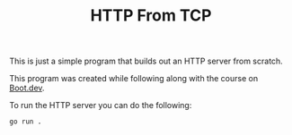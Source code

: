 #+TITLE: HTTP From TCP

This is just a simple program that builds out an HTTP server from scratch.

This program was created while following along with the course on [[https://www.boot.dev/u/maker2413][Boot.dev]].

To run the HTTP server you can do the following:
#+begin_src shell
  go run .
#+end_src
